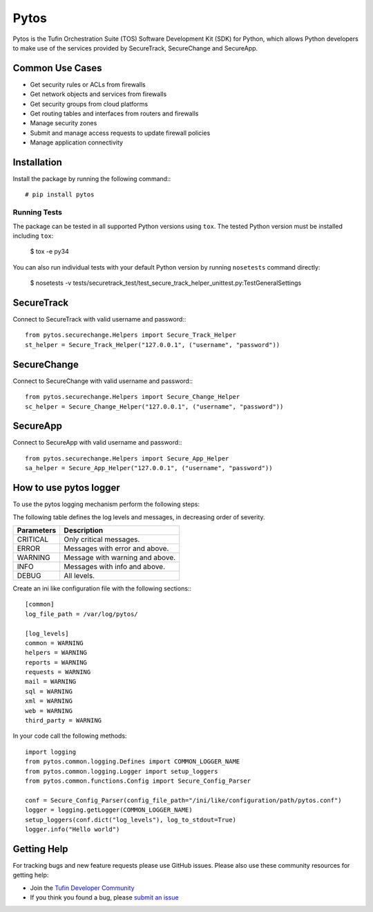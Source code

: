 Pytos
=====

|Build Status| |Version|

.. |Build Status| image:: https://travis-ci.org/Tufin/pytos.svg?branch=master
	:target: https://travis-ci.org/Tufin/pytos
	:alt: Build Status
.. |Version| image:: http://img.shields.io/pypi/v/pytos.svg?style=flat
	:target: https://pypi.python.org/pypi/pytos/
	:alt: Version

Pytos is the Tufin Orchestration Suite (TOS) Software Development Kit (SDK) for Python, which allows Python developers to make use of the services provided by SecureTrack, SecureChange and SecureApp.

Common Use Cases
****************
* Get security rules or ACLs from firewalls
* Get network objects and services from firewalls
* Get security groups from cloud platforms
* Get routing tables and interfaces from routers and firewalls
* Manage security zones
* Submit and manage access requests to update firewall policies
* Manage application connectivity


Installation
************

Install the package by running the following command:::

	# pip install pytos

Running Tests
~~~~~~~~~~~~~
The package can be tested in all supported Python versions using ``tox``. The tested Python version
must be installed including ``tox``:

	$ tox -e py34

You can also run individual tests with your default Python version by running ``nosetests`` command directly:

	$ nosetests -v tests/securetrack_test/test_secure_track_helper_unittest.py:TestGeneralSettings

SecureTrack
***********

Connect to SecureTrack with valid username and password:::

	from pytos.securechange.Helpers import Secure_Track_Helper
	st_helper = Secure_Track_Helper("127.0.0.1", ("username", "password"))

SecureChange
************

Connect to SecureChange with valid username and password:::

	from pytos.securechange.Helpers import Secure_Change_Helper
	sc_helper = Secure_Change_Helper("127.0.0.1", ("username", "password"))

SecureApp
*********

Connect to SecureApp with valid username and password:::

	from pytos.securechange.Helpers import Secure_App_Helper
	sa_helper = Secure_App_Helper("127.0.0.1", ("username", "password"))

How to use pytos logger
***********************

To use the pytos logging mechanism perform the following steps:

The following table defines the log levels and messages, in decreasing order of severity.

+---------------------+----------------------------------------------+
| Parameters          | Description                                  |
+=====================+==============================================+
| CRITICAL            | Only critical messages.                      |
+---------------------+----------------------------------------------+
| ERROR               | Messages with error and above.               |
+---------------------+----------------------------------------------+
| WARNING             | Message with warning and above.              |
+---------------------+----------------------------------------------+
| INFO                | Messages with info and above.                |
+---------------------+----------------------------------------------+
| DEBUG               | All levels.                                  |
+---------------------+----------------------------------------------+

Create an ini like configuration file with the following sections:::

	[common]
	log_file_path = /var/log/pytos/

	[log_levels]
	common = WARNING
	helpers = WARNING
	reports = WARNING
	requests = WARNING
	mail = WARNING
	sql = WARNING
	xml = WARNING
	web = WARNING
	third_party = WARNING

In your code call the following methods::

	import logging
	from pytos.common.logging.Defines import COMMON_LOGGER_NAME
	from pytos.common.logging.Logger import setup_loggers
	from pytos.common.functions.Config import Secure_Config_Parser

	conf = Secure_Config_Parser(config_file_path="/ini/like/configuration/path/pytos.conf")
	logger = logging.getLogger(COMMON_LOGGER_NAME)
	setup_loggers(conf.dict("log_levels"), log_to_stdout=True)
	logger.info("Hello world")

Getting Help
************

For tracking bugs and new feature requests please use GitHub issues. Please also use these community resources for getting
help:

* Join the `Tufin Developer Community <https://plus.google.com/communities/112366353546062524001>`__
* If you think you found a bug, please `submit an issue <https://github.com/Tufin/pytos/issues>`__




